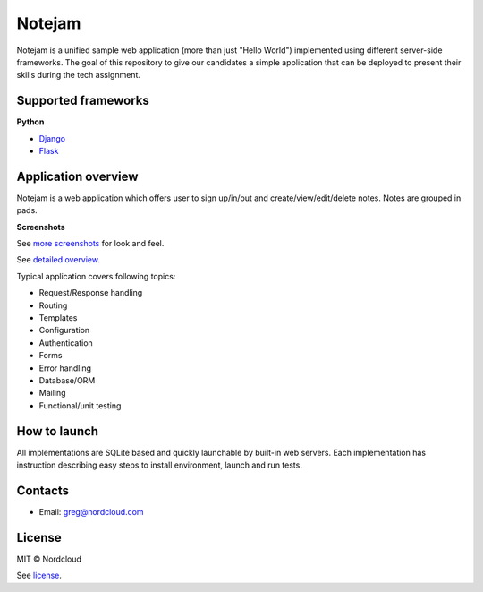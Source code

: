 *******
Notejam
*******

Notejam is a unified sample web application (more than just "Hello World") implemented using different server-side frameworks.
The goal of this repository to give our candidates a simple application that can be deployed to present their skills
during the tech assignment.


====================
Supported frameworks
====================

**Python**


* `Django <https://github.com/nordcloud/notejam/tree/master/django>`_
* `Flask <https://github.com/nordcloud/notejam/tree/master/flask>`_


====================
Application overview
====================

Notejam is a web application which offers user to sign up/in/out and create/view/edit/delete notes.
Notes are grouped in pads.

**Screenshots**

.. image:: https://github.com/nordcloud/notejam/blob/master/html/screenshots/1p.png
    :alt: Sign in
    :width: 400
    :align: center
    :target: https://github.com/nordcloud/notejam/tree/master/screenshots.rst

.. image:: https://github.com/nordcloud/notejam/blob/master/html/screenshots/2p.png
    :alt: All notes
    :width: 400
    :align: center
    :target: https://github.com/nordcloud/notejam/tree/master/screenshots.rst

.. image:: https://github.com/nordcloud/notejam/blob/master/html/screenshots/3p.png
    :alt: New note
    :width: 400
    :align: center
    :target: https://github.com/nordcloud/notejam/tree/master/screenshots.rst

See `more screenshots <https://github.com/nordcloud/notejam/tree/master/screenshots.rst>`_
for look and feel.

See `detailed overview <https://github.com/nordcloud/notejam/blob/master/contribute.rst#application-requirements>`_.

Typical application covers following topics:

* Request/Response handling
* Routing
* Templates
* Configuration
* Authentication
* Forms
* Error handling
* Database/ORM
* Mailing
* Functional/unit testing

=============
How to launch
=============

All implementations are SQLite based and quickly launchable by built-in web servers.
Each implementation has instruction describing easy steps to install environment, launch and run tests.

========
Contacts
========

* Email: greg@nordcloud.com

=======
License
=======

MIT © Nordcloud

See `license <https://github.com/nordcloud/notejam/blob/master/license.rst>`_.
